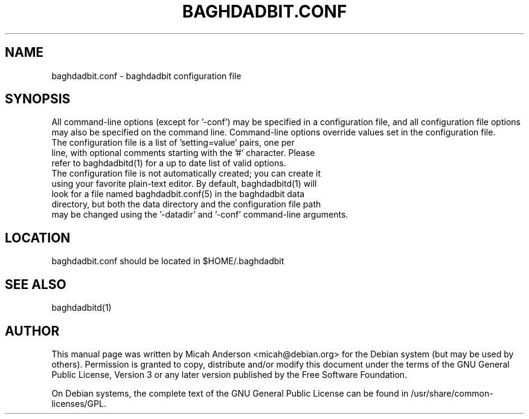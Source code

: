 .TH BAGHDADBIT.CONF "5" "February 2016" "baghdadbit.conf 0.12"
.SH NAME
baghdadbit.conf \- baghdadbit configuration file
.SH SYNOPSIS
All command-line options (except for '\-conf') may be specified in a configuration file, and all configuration file options may also be specified on the command line. Command-line options override values set in the configuration file.
.TP
The configuration file is a list of 'setting=value' pairs, one per line, with optional comments starting with the '#' character. Please refer to baghdadbitd(1) for a up to date list of valid options.
.TP
The configuration file is not automatically created; you can create it using your favorite plain-text editor. By default, baghdadbitd(1) will look for a file named baghdadbit.conf(5) in the baghdadbit data directory, but both the data directory and the configuration file path may be changed using the '\-datadir' and '\-conf' command-line arguments.
.SH LOCATION
baghdadbit.conf should be located in $HOME/.baghdadbit

.SH "SEE ALSO"
baghdadbitd(1)
.SH AUTHOR
This manual page was written by Micah Anderson <micah@debian.org> for the Debian system (but may be used by others). Permission is granted to copy, distribute and/or modify this document under the terms of the GNU General Public License, Version 3 or any later version published by the Free Software Foundation.

On Debian systems, the complete text of the GNU General Public License can be found in /usr/share/common-licenses/GPL.


